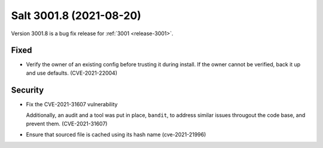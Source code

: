 .. _release-3001-8:

========================
Salt 3001.8 (2021-08-20)
========================

Version 3001.8 is a bug fix release for :ref:`3001 <release-3001>`.


Fixed
-----

- Verify the owner of an existing config before trusting it during install. If the owner cannot be verified, back it up and use defaults. (CVE-2021-22004)


Security
--------

- Fix the CVE-2021-31607 vulnerability

  Additionally, an audit and a tool was put in place, ``bandit``, to address similar issues througout the code base, and prevent them. (CVE-2021-31607)
- Ensure that sourced file is cached using its hash name (cve-2021-21996)
